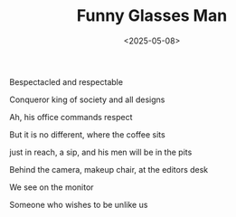 #+TITLE: Funny Glasses Man
#+DATE: <2025-05-08>

Bespectacled and respectable

Conqueror king of society and all designs

Ah, his office commands respect

But it is no different, where the coffee sits

just in reach, a sip, and his men will be in the pits

Behind the camera, makeup chair, at the editors desk

We see on the monitor

Someone who wishes to be unlike us
